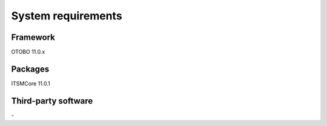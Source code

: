 *******************
System requirements
*******************

Framework
---------
.. What version of OTOBO was this package developed for?

OTOBO 11.0.x

Packages
--------
.. Which packages does this one depend on? Only list direct dependencies. Keep in mind that order can be important and include version numbers.

ITSMCore 11.0.1

Third-party software
--------------------
\-